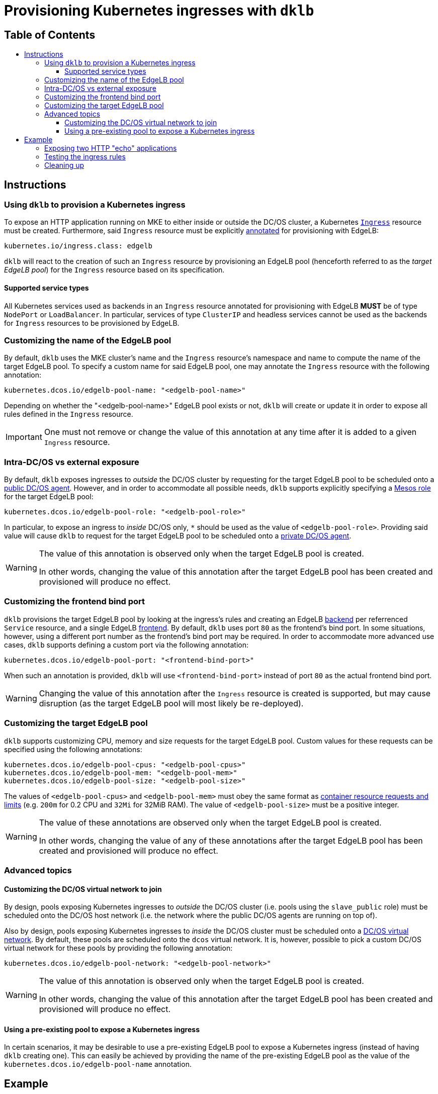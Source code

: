 :sectnums:
:numbered:
:toc: macro
:toc-title:
:toclevels: 3
:numbered!:
ifdef::env-github[]
:tip-caption: :bulb:
:note-caption: :information_source:
:important-caption: :heavy_exclamation_mark:
:caution-caption: :fire:
:warning-caption: :warning:
endif::[]

= Provisioning Kubernetes ingresses with `dklb`
:icons: font

[discrete]
== Table of Contents
toc::[]

== Instructions

=== Using `dklb` to provision a Kubernetes ingress

To expose an HTTP application running on MKE to either inside or outside the DC/OS cluster, a Kubernetes https://kubernetes.io/docs/concepts/services-networking/ingress/[`Ingress`] resource must be created.
Furthermore, said `Ingress` resource must be explicitly https://kubernetes.io/docs/concepts/overview/working-with-objects/annotations/[annotated] for provisioning with EdgeLB:

[source,text]
----
kubernetes.io/ingress.class: edgelb
----

`dklb` will react to the creation of such an `Ingress` resource by provisioning an EdgeLB pool (henceforth referred to as the _target EdgeLB pool_) for the `Ingress` resource based on its specification.

==== Supported service types

All Kubernetes services used as backends in an `Ingress` resource annotated for provisioning with EdgeLB **MUST** be of type `NodePort` or `LoadBalancer`.
In particular, services of type `ClusterIP` and headless services cannot be used as the backends for `Ingress` resources to be provisioned by EdgeLB.

=== Customizing the name of the EdgeLB pool

By default, `dklb` uses the MKE cluster's name and the `Ingress` resource's namespace and name to compute the name of the target EdgeLB pool.
To specify a custom name for said EdgeLB pool, one may annotate the `Ingress` resource with the following annotation:

[source,text]
----
kubernetes.dcos.io/edgelb-pool-name: "<edgelb-pool-name>"
----

Depending on whether the "<edgelb-pool-name>" EdgeLB pool exists or not, `dklb` will create or update it in order to expose all rules defined in the `Ingress` resource.

IMPORTANT: One must not remove or change the value of this annotation at any time after it is added to a given `Ingress` resource.

=== Intra-DC/OS vs external exposure

By default, `dklb` exposes ingresses to _outside_ the DC/OS cluster by requesting for the target EdgeLB pool to be scheduled onto a https://docs.mesosphere.com/1.12/overview/architecture/node-types/#public-agent-nodes[public DC/OS agent].
However, and in order to accommodate all possible needs, `dklb` supports explicitly specifying a http://mesos.apache.org/documentation/latest/roles/[Mesos role] for the target EdgeLB pool:

[source,text]
----
kubernetes.dcos.io/edgelb-pool-role: "<edgelb-pool-role>"
----

In particular, to expose an ingress to _inside_ DC/OS only, `*` should be used as the value of `<edgelb-pool-role>`.
Providing said value will cause `dklb` to request for the target EdgeLB pool to be scheduled onto a https://docs.mesosphere.com/1.12/overview/architecture/node-types/#private-agent-nodes[private DC/OS agent].

[WARNING]
====
The value of this annotation is observed only when the target EdgeLB pool is created.

In other words, changing the value of this annotation after the target EdgeLB pool has been created and provisioned will produce no effect.
====

=== Customizing the frontend bind port

`dklb` provisions the target EdgeLB pool by looking at the ingress's rules and creating an EdgeLB https://docs.mesosphere.com/services/edge-lb/1.2/pool-configuration/v2-reference/[backend] per referrenced `Service` resource, and a single EdgeLB https://docs.mesosphere.com/services/edge-lb/1.2/pool-configuration/v2-reference/[frontend].
By default, `dklb` uses port `80` as the frontend's bind port.
In some situations, however, using a different port number as the frontend's bind port may be required.
In order to accommodate more advanced use cases, `dklb` supports defining a custom port via the following annotation:

[source,text]
----
kubernetes.dcos.io/edgelb-pool-port: "<frontend-bind-port>"
----

When such an annotation is provided, `dklb` will use `<frontend-bind-port>` instead of port `80` as the actual frontend bind port.

[WARNING]
====
Changing the value of this annotation after the `Ingress` resource is created is supported, but may cause disruption (as the target EdgeLB pool will most likely be re-deployed).
====

=== Customizing the target EdgeLB pool

`dklb` supports customizing CPU, memory and size requests for the target EdgeLB pool.
Custom values for these requests can be specified using the following annotations:

[source,text]
----
kubernetes.dcos.io/edgelb-pool-cpus: "<edgelb-pool-cpus>"
kubernetes.dcos.io/edgelb-pool-mem: "<edgelb-pool-mem>"
kubernetes.dcos.io/edgelb-pool-size: "<edgelb-pool-size>"
----

The values of `<edgelb-pool-cpus>` and `<edgelb-pool-mem>` must obey the same format as https://kubernetes.io/docs/concepts/configuration/manage-compute-resources-container/[container resource requests and limits] (e.g. `200m` for 0.2 CPU and `32Mi` for 32MiB RAM).
The value of `<edgelb-pool-size>` must be a positive integer.

[WARNING]
====
The value of these annotations are observed only when the target EdgeLB pool is created.

In other words, changing the value of any of these annotations after the target EdgeLB pool has been created and provisioned will produce no effect.
====

=== Advanced topics

==== Customizing the DC/OS virtual network to join

By design, pools exposing Kubernetes ingresses to _outside_ the DC/OS cluster (i.e. pools using the `slave_public` role) must be scheduled onto the DC/OS host network (i.e. the network where the public DC/OS agents are running on top of).

Also by design, pools exposing Kubernetes ingresses to _inside_ the DC/OS cluster must be scheduled onto a https://docs.mesosphere.com/1.12/networking/SDN/[DC/OS virtual network].
By default, these pools are scheduled onto the `dcos` virtual network.
It is, however, possible to pick a custom DC/OS virtual network for these pools by providing the following annotation:

[source,text]
----
kubernetes.dcos.io/edgelb-pool-network: "<edgelb-pool-network>"
----

[WARNING]
====
The value of this annotation is observed only when the target EdgeLB pool is created.

In other words, changing the value of this annotation after the target EdgeLB pool has been created and provisioned will produce no effect.
====

==== Using a pre-existing pool to expose a Kubernetes ingress

In certain scenarios, it may be desirable to use a pre-existing EdgeLB pool to expose a Kubernetes ingress (instead of having `dklb` creating one).
This can easily be achieved by providing the name of the pre-existing EdgeLB pool as the value of the `kubernetes.dcos.io/edgelb-pool-name` annotation.

== Example

=== Exposing two HTTP "echo" applications

This example illustrates how to expose two different HTTP applications to outside the DC/OS cluster.
To start with, two simple "echo" pods will be created:

[source,console]
----
$ kubectl run --restart=Never --image hashicorp/http-echo --labels app=http-echo-1,owner=dklb --port 80 http-echo-1 -- -listen=:80 --text='Hello from http-echo-1!'
$ kubectl run --restart=Never --image hashicorp/http-echo --labels app=http-echo-2,owner=dklb --port 80 http-echo-2 -- -listen=:80 --text='Hello from http-echo-2!'
----
[source,console]
----
$ kubectl get pod --selector "owner=dklb"
NAME          READY   STATUS    RESTARTS   AGE
http-echo-1   1/1     Running   0          5s
http-echo-2   1/1     Running   0          3s
----

Additionally, each of these pods will be exposed via a service of type `NodePort`:

[source,console]
----
$ kubectl expose pod http-echo-1 --port 80 --target-port 80 --type NodePort --name "http-echo-1"
$ kubectl expose pod http-echo-2 --port 80 --target-port 80 --type NodePort --name "http-echo-2"
----
[source,console]
----
$ kubectl get svc --selector "owner=dklb"
NAME          TYPE       CLUSTER-IP       EXTERNAL-IP   PORT(S)        AGE
http-echo-1   NodePort   10.100.174.194   <none>        80:32070/TCP   5s
http-echo-2   NodePort   10.100.213.12    <none>        80:30383/TCP   3s
----

Then, an `Ingress` resource annotated for provisioning with EdgeLB and targeting the aforementioned services will be created:

[source,console]
----
$ cat <<EOF | kubectl create -f -
apiVersion: extensions/v1beta1
kind: Ingress
metadata:
  annotations:
    kubernetes.io/ingress.class: edgelb
    kubernetes.dcos.io/edgelb-pool-name: dklb-echo
  labels:
    owner: dklb
  name: dklb-echo
spec:
  rules:
  - host: "http-echo-1.com"
    http:
      paths:
      - backend:
          serviceName: http-echo-1
          servicePort: 80
  - host: "http-echo-2.com"
    http:
      paths:
      - backend:
          serviceName: http-echo-2
          servicePort: 80
EOF
ingress.extensions/dklb-echo created
----
[source,console]
----
$ kubectl get ingress --selector "owner=dklb"
NAME        HOSTS                             ADDRESS   PORTS   AGE
dklb-echo   http-echo-1.com,http-echo-2.com             80      3s
----

The annotations defined on this `Ingress` resource will cause `dklb` to expose the ingress using an EdgeLB pool called `dklb-echo`.
At this point, querying the EdgeLB API should confirm the existence of a pool called `dklb-echo` exposing port `80`:

[source,console]
----
$ dcos edgelb list
  NAME       APIVERSION  COUNT  ROLE          PORTS
  dklb-echo  V2          1      slave_public  9090, 80
----

This means that `dklb` has successfully created and provisioned the target EdgeLB pool based on the spec of the `dklb-echo` `Ingress` resource.

=== Testing the ingress rules

[NOTE]
====
Host-based routing depends on the establishment of adequate DNS records for each host.
Hence, and since DNS configuration is out-of-scope, `curl` will be used to set the required `Host` headers for each request.
====

As of this writing, `dklb` is still unable to report the IP(s)/name(s) at which the ingress is exposed.
Hence, at this point and in order to test connectivity, it is necessary to manually check which public DC/OS agent the target EdgeLB pool was scheduled onto.
Assuming this IP is `<public-dcos-agent-ip>`, `curl` may be used to confirm that the ingress is correctly exposed to outside the DC/OS cluster:

[source,console]
----
$ curl -H "Host: http-echo-1.com" http://<public-dcos-agent-ip>
Hello from http-echo-1!
$ curl -H "Host: http-echo-2.com" http://<public-dcos-agent-ip>
Hello from http-echo-2!
----

This means that requests made to the `http-echo-1.com` host are being forwarded to the `http-echo-1` service, and that a similar routing is in place between the `http-echo-2.com` host and the `http-echo-2` service.
It should be noted that since no https://kubernetes.io/docs/concepts/services-networking/ingress/#default-backend[default backend] has been specified in the `dklb-echo` ingress, requests without a matching `Host` header will get `503` as a response:

[source,console]
----
$ curl -v http://<public-dcos-agent-ip>
(...)
> Host: <public-dcos-agent-ip>
(...)
< HTTP/1.0 503 Service Unavailable
(...)
----

=== Cleaning up

After testing finishes, cleanup of the Kubernetes pods, services and ingresses and of the target EdgeLB pool can be done by running the following commands:

[source,console]
----
$ kubectl delete ingress --selector "owner=dklb"
$ kubectl delete svc --selector "owner=dklb"
$ kubectl delete pod --selector "owner=dklb"
----

The `dklb-echo` EdgeLB pool will be automatically deleted.
